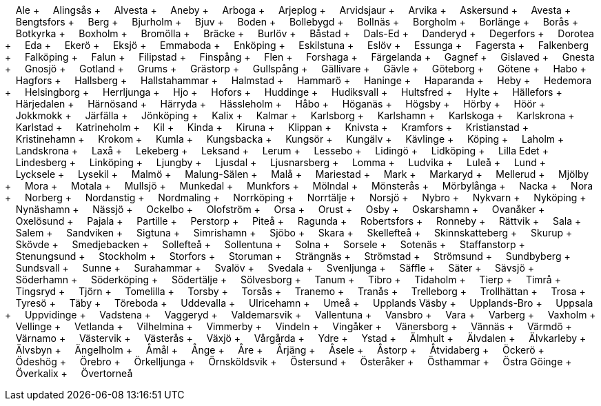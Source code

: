 &nbsp;&nbsp;&nbsp;&nbsp;Ale + &nbsp;&nbsp;&nbsp;&nbsp;Alingsås + &nbsp;&nbsp;&nbsp;&nbsp;Alvesta + &nbsp;&nbsp;&nbsp;&nbsp;Aneby + &nbsp;&nbsp;&nbsp;&nbsp;Arboga + &nbsp;&nbsp;&nbsp;&nbsp;Arjeplog + &nbsp;&nbsp;&nbsp;&nbsp;Arvidsjaur + &nbsp;&nbsp;&nbsp;&nbsp;Arvika + &nbsp;&nbsp;&nbsp;&nbsp;Askersund + &nbsp;&nbsp;&nbsp;&nbsp;Avesta + &nbsp;&nbsp;&nbsp;&nbsp;Bengtsfors + &nbsp;&nbsp;&nbsp;&nbsp;Berg + &nbsp;&nbsp;&nbsp;&nbsp;Bjurholm + &nbsp;&nbsp;&nbsp;&nbsp;Bjuv + &nbsp;&nbsp;&nbsp;&nbsp;Boden + &nbsp;&nbsp;&nbsp;&nbsp;Bollebygd + &nbsp;&nbsp;&nbsp;&nbsp;Bollnäs + &nbsp;&nbsp;&nbsp;&nbsp;Borgholm + &nbsp;&nbsp;&nbsp;&nbsp;Borlänge + &nbsp;&nbsp;&nbsp;&nbsp;Borås + &nbsp;&nbsp;&nbsp;&nbsp;Botkyrka + &nbsp;&nbsp;&nbsp;&nbsp;Boxholm + &nbsp;&nbsp;&nbsp;&nbsp;Bromölla + &nbsp;&nbsp;&nbsp;&nbsp;Bräcke + &nbsp;&nbsp;&nbsp;&nbsp;Burlöv + &nbsp;&nbsp;&nbsp;&nbsp;Båstad + &nbsp;&nbsp;&nbsp;&nbsp;Dals-Ed + &nbsp;&nbsp;&nbsp;&nbsp;Danderyd + &nbsp;&nbsp;&nbsp;&nbsp;Degerfors + &nbsp;&nbsp;&nbsp;&nbsp;Dorotea + &nbsp;&nbsp;&nbsp;&nbsp;Eda + &nbsp;&nbsp;&nbsp;&nbsp;Ekerö + &nbsp;&nbsp;&nbsp;&nbsp;Eksjö + &nbsp;&nbsp;&nbsp;&nbsp;Emmaboda + &nbsp;&nbsp;&nbsp;&nbsp;Enköping + &nbsp;&nbsp;&nbsp;&nbsp;Eskilstuna + &nbsp;&nbsp;&nbsp;&nbsp;Eslöv + &nbsp;&nbsp;&nbsp;&nbsp;Essunga + &nbsp;&nbsp;&nbsp;&nbsp;Fagersta + &nbsp;&nbsp;&nbsp;&nbsp;Falkenberg + &nbsp;&nbsp;&nbsp;&nbsp;Falköping + &nbsp;&nbsp;&nbsp;&nbsp;Falun + &nbsp;&nbsp;&nbsp;&nbsp;Filipstad + &nbsp;&nbsp;&nbsp;&nbsp;Finspång + &nbsp;&nbsp;&nbsp;&nbsp;Flen + &nbsp;&nbsp;&nbsp;&nbsp;Forshaga + &nbsp;&nbsp;&nbsp;&nbsp;Färgelanda + &nbsp;&nbsp;&nbsp;&nbsp;Gagnef + &nbsp;&nbsp;&nbsp;&nbsp;Gislaved + &nbsp;&nbsp;&nbsp;&nbsp;Gnesta + &nbsp;&nbsp;&nbsp;&nbsp;Gnosjö + &nbsp;&nbsp;&nbsp;&nbsp;Gotland + &nbsp;&nbsp;&nbsp;&nbsp;Grums + &nbsp;&nbsp;&nbsp;&nbsp;Grästorp + &nbsp;&nbsp;&nbsp;&nbsp;Gullspång + &nbsp;&nbsp;&nbsp;&nbsp;Gällivare + &nbsp;&nbsp;&nbsp;&nbsp;Gävle + &nbsp;&nbsp;&nbsp;&nbsp;Göteborg + &nbsp;&nbsp;&nbsp;&nbsp;Götene + &nbsp;&nbsp;&nbsp;&nbsp;Habo + &nbsp;&nbsp;&nbsp;&nbsp;Hagfors + &nbsp;&nbsp;&nbsp;&nbsp;Hallsberg + &nbsp;&nbsp;&nbsp;&nbsp;Hallstahammar + &nbsp;&nbsp;&nbsp;&nbsp;Halmstad + &nbsp;&nbsp;&nbsp;&nbsp;Hammarö + &nbsp;&nbsp;&nbsp;&nbsp;Haninge + &nbsp;&nbsp;&nbsp;&nbsp;Haparanda + &nbsp;&nbsp;&nbsp;&nbsp;Heby + &nbsp;&nbsp;&nbsp;&nbsp;Hedemora + &nbsp;&nbsp;&nbsp;&nbsp;Helsingborg + &nbsp;&nbsp;&nbsp;&nbsp;Herrljunga + &nbsp;&nbsp;&nbsp;&nbsp;Hjo + &nbsp;&nbsp;&nbsp;&nbsp;Hofors + &nbsp;&nbsp;&nbsp;&nbsp;Huddinge + &nbsp;&nbsp;&nbsp;&nbsp;Hudiksvall + &nbsp;&nbsp;&nbsp;&nbsp;Hultsfred + &nbsp;&nbsp;&nbsp;&nbsp;Hylte + &nbsp;&nbsp;&nbsp;&nbsp;Hällefors + &nbsp;&nbsp;&nbsp;&nbsp;Härjedalen + &nbsp;&nbsp;&nbsp;&nbsp;Härnösand + &nbsp;&nbsp;&nbsp;&nbsp;Härryda + &nbsp;&nbsp;&nbsp;&nbsp;Hässleholm + &nbsp;&nbsp;&nbsp;&nbsp;Håbo + &nbsp;&nbsp;&nbsp;&nbsp;Höganäs + &nbsp;&nbsp;&nbsp;&nbsp;Högsby + &nbsp;&nbsp;&nbsp;&nbsp;Hörby + &nbsp;&nbsp;&nbsp;&nbsp;Höör + &nbsp;&nbsp;&nbsp;&nbsp;Jokkmokk + &nbsp;&nbsp;&nbsp;&nbsp;Järfälla + &nbsp;&nbsp;&nbsp;&nbsp;Jönköping + &nbsp;&nbsp;&nbsp;&nbsp;Kalix + &nbsp;&nbsp;&nbsp;&nbsp;Kalmar + &nbsp;&nbsp;&nbsp;&nbsp;Karlsborg + &nbsp;&nbsp;&nbsp;&nbsp;Karlshamn + &nbsp;&nbsp;&nbsp;&nbsp;Karlskoga + &nbsp;&nbsp;&nbsp;&nbsp;Karlskrona + &nbsp;&nbsp;&nbsp;&nbsp;Karlstad + &nbsp;&nbsp;&nbsp;&nbsp;Katrineholm + &nbsp;&nbsp;&nbsp;&nbsp;Kil + &nbsp;&nbsp;&nbsp;&nbsp;Kinda + &nbsp;&nbsp;&nbsp;&nbsp;Kiruna + &nbsp;&nbsp;&nbsp;&nbsp;Klippan + &nbsp;&nbsp;&nbsp;&nbsp;Knivsta + &nbsp;&nbsp;&nbsp;&nbsp;Kramfors + &nbsp;&nbsp;&nbsp;&nbsp;Kristianstad + &nbsp;&nbsp;&nbsp;&nbsp;Kristinehamn + &nbsp;&nbsp;&nbsp;&nbsp;Krokom + &nbsp;&nbsp;&nbsp;&nbsp;Kumla + &nbsp;&nbsp;&nbsp;&nbsp;Kungsbacka + &nbsp;&nbsp;&nbsp;&nbsp;Kungsör + &nbsp;&nbsp;&nbsp;&nbsp;Kungälv + &nbsp;&nbsp;&nbsp;&nbsp;Kävlinge + &nbsp;&nbsp;&nbsp;&nbsp;Köping + &nbsp;&nbsp;&nbsp;&nbsp;Laholm + &nbsp;&nbsp;&nbsp;&nbsp;Landskrona + &nbsp;&nbsp;&nbsp;&nbsp;Laxå + &nbsp;&nbsp;&nbsp;&nbsp;Lekeberg + &nbsp;&nbsp;&nbsp;&nbsp;Leksand + &nbsp;&nbsp;&nbsp;&nbsp;Lerum + &nbsp;&nbsp;&nbsp;&nbsp;Lessebo + &nbsp;&nbsp;&nbsp;&nbsp;Lidingö + &nbsp;&nbsp;&nbsp;&nbsp;Lidköping + &nbsp;&nbsp;&nbsp;&nbsp;Lilla Edet + &nbsp;&nbsp;&nbsp;&nbsp;Lindesberg + &nbsp;&nbsp;&nbsp;&nbsp;Linköping + &nbsp;&nbsp;&nbsp;&nbsp;Ljungby + &nbsp;&nbsp;&nbsp;&nbsp;Ljusdal + &nbsp;&nbsp;&nbsp;&nbsp;Ljusnarsberg + &nbsp;&nbsp;&nbsp;&nbsp;Lomma + &nbsp;&nbsp;&nbsp;&nbsp;Ludvika + &nbsp;&nbsp;&nbsp;&nbsp;Luleå + &nbsp;&nbsp;&nbsp;&nbsp;Lund + &nbsp;&nbsp;&nbsp;&nbsp;Lycksele + &nbsp;&nbsp;&nbsp;&nbsp;Lysekil + &nbsp;&nbsp;&nbsp;&nbsp;Malmö + &nbsp;&nbsp;&nbsp;&nbsp;Malung-Sälen + &nbsp;&nbsp;&nbsp;&nbsp;Malå + &nbsp;&nbsp;&nbsp;&nbsp;Mariestad + &nbsp;&nbsp;&nbsp;&nbsp;Mark + &nbsp;&nbsp;&nbsp;&nbsp;Markaryd + &nbsp;&nbsp;&nbsp;&nbsp;Mellerud + &nbsp;&nbsp;&nbsp;&nbsp;Mjölby + &nbsp;&nbsp;&nbsp;&nbsp;Mora + &nbsp;&nbsp;&nbsp;&nbsp;Motala + &nbsp;&nbsp;&nbsp;&nbsp;Mullsjö + &nbsp;&nbsp;&nbsp;&nbsp;Munkedal + &nbsp;&nbsp;&nbsp;&nbsp;Munkfors + &nbsp;&nbsp;&nbsp;&nbsp;Mölndal + &nbsp;&nbsp;&nbsp;&nbsp;Mönsterås + &nbsp;&nbsp;&nbsp;&nbsp;Mörbylånga + &nbsp;&nbsp;&nbsp;&nbsp;Nacka + &nbsp;&nbsp;&nbsp;&nbsp;Nora + &nbsp;&nbsp;&nbsp;&nbsp;Norberg + &nbsp;&nbsp;&nbsp;&nbsp;Nordanstig + &nbsp;&nbsp;&nbsp;&nbsp;Nordmaling + &nbsp;&nbsp;&nbsp;&nbsp;Norrköping + &nbsp;&nbsp;&nbsp;&nbsp;Norrtälje + &nbsp;&nbsp;&nbsp;&nbsp;Norsjö + &nbsp;&nbsp;&nbsp;&nbsp;Nybro + &nbsp;&nbsp;&nbsp;&nbsp;Nykvarn + &nbsp;&nbsp;&nbsp;&nbsp;Nyköping + &nbsp;&nbsp;&nbsp;&nbsp;Nynäshamn + &nbsp;&nbsp;&nbsp;&nbsp;Nässjö + &nbsp;&nbsp;&nbsp;&nbsp;Ockelbo + &nbsp;&nbsp;&nbsp;&nbsp;Olofström + &nbsp;&nbsp;&nbsp;&nbsp;Orsa + &nbsp;&nbsp;&nbsp;&nbsp;Orust + &nbsp;&nbsp;&nbsp;&nbsp;Osby + &nbsp;&nbsp;&nbsp;&nbsp;Oskarshamn + &nbsp;&nbsp;&nbsp;&nbsp;Ovanåker + &nbsp;&nbsp;&nbsp;&nbsp;Oxelösund + &nbsp;&nbsp;&nbsp;&nbsp;Pajala + &nbsp;&nbsp;&nbsp;&nbsp;Partille + &nbsp;&nbsp;&nbsp;&nbsp;Perstorp + &nbsp;&nbsp;&nbsp;&nbsp;Piteå + &nbsp;&nbsp;&nbsp;&nbsp;Ragunda + &nbsp;&nbsp;&nbsp;&nbsp;Robertsfors + &nbsp;&nbsp;&nbsp;&nbsp;Ronneby + &nbsp;&nbsp;&nbsp;&nbsp;Rättvik + &nbsp;&nbsp;&nbsp;&nbsp;Sala + &nbsp;&nbsp;&nbsp;&nbsp;Salem + &nbsp;&nbsp;&nbsp;&nbsp;Sandviken + &nbsp;&nbsp;&nbsp;&nbsp;Sigtuna + &nbsp;&nbsp;&nbsp;&nbsp;Simrishamn + &nbsp;&nbsp;&nbsp;&nbsp;Sjöbo + &nbsp;&nbsp;&nbsp;&nbsp;Skara + &nbsp;&nbsp;&nbsp;&nbsp;Skellefteå + &nbsp;&nbsp;&nbsp;&nbsp;Skinnskatteberg + &nbsp;&nbsp;&nbsp;&nbsp;Skurup + &nbsp;&nbsp;&nbsp;&nbsp;Skövde + &nbsp;&nbsp;&nbsp;&nbsp;Smedjebacken + &nbsp;&nbsp;&nbsp;&nbsp;Sollefteå + &nbsp;&nbsp;&nbsp;&nbsp;Sollentuna + &nbsp;&nbsp;&nbsp;&nbsp;Solna + &nbsp;&nbsp;&nbsp;&nbsp;Sorsele + &nbsp;&nbsp;&nbsp;&nbsp;Sotenäs + &nbsp;&nbsp;&nbsp;&nbsp;Staffanstorp + &nbsp;&nbsp;&nbsp;&nbsp;Stenungsund + &nbsp;&nbsp;&nbsp;&nbsp;Stockholm + &nbsp;&nbsp;&nbsp;&nbsp;Storfors + &nbsp;&nbsp;&nbsp;&nbsp;Storuman + &nbsp;&nbsp;&nbsp;&nbsp;Strängnäs + &nbsp;&nbsp;&nbsp;&nbsp;Strömstad + &nbsp;&nbsp;&nbsp;&nbsp;Strömsund + &nbsp;&nbsp;&nbsp;&nbsp;Sundbyberg + &nbsp;&nbsp;&nbsp;&nbsp;Sundsvall + &nbsp;&nbsp;&nbsp;&nbsp;Sunne + &nbsp;&nbsp;&nbsp;&nbsp;Surahammar + &nbsp;&nbsp;&nbsp;&nbsp;Svalöv + &nbsp;&nbsp;&nbsp;&nbsp;Svedala + &nbsp;&nbsp;&nbsp;&nbsp;Svenljunga + &nbsp;&nbsp;&nbsp;&nbsp;Säffle + &nbsp;&nbsp;&nbsp;&nbsp;Säter + &nbsp;&nbsp;&nbsp;&nbsp;Sävsjö + &nbsp;&nbsp;&nbsp;&nbsp;Söderhamn + &nbsp;&nbsp;&nbsp;&nbsp;Söderköping + &nbsp;&nbsp;&nbsp;&nbsp;Södertälje + &nbsp;&nbsp;&nbsp;&nbsp;Sölvesborg + &nbsp;&nbsp;&nbsp;&nbsp;Tanum + &nbsp;&nbsp;&nbsp;&nbsp;Tibro + &nbsp;&nbsp;&nbsp;&nbsp;Tidaholm + &nbsp;&nbsp;&nbsp;&nbsp;Tierp + &nbsp;&nbsp;&nbsp;&nbsp;Timrå + &nbsp;&nbsp;&nbsp;&nbsp;Tingsryd + &nbsp;&nbsp;&nbsp;&nbsp;Tjörn + &nbsp;&nbsp;&nbsp;&nbsp;Tomelilla + &nbsp;&nbsp;&nbsp;&nbsp;Torsby + &nbsp;&nbsp;&nbsp;&nbsp;Torsås + &nbsp;&nbsp;&nbsp;&nbsp;Tranemo + &nbsp;&nbsp;&nbsp;&nbsp;Tranås + &nbsp;&nbsp;&nbsp;&nbsp;Trelleborg + &nbsp;&nbsp;&nbsp;&nbsp;Trollhättan + &nbsp;&nbsp;&nbsp;&nbsp;Trosa + &nbsp;&nbsp;&nbsp;&nbsp;Tyresö + &nbsp;&nbsp;&nbsp;&nbsp;Täby + &nbsp;&nbsp;&nbsp;&nbsp;Töreboda + &nbsp;&nbsp;&nbsp;&nbsp;Uddevalla + &nbsp;&nbsp;&nbsp;&nbsp;Ulricehamn + &nbsp;&nbsp;&nbsp;&nbsp;Umeå + &nbsp;&nbsp;&nbsp;&nbsp;Upplands Väsby + &nbsp;&nbsp;&nbsp;&nbsp;Upplands-Bro + &nbsp;&nbsp;&nbsp;&nbsp;Uppsala + &nbsp;&nbsp;&nbsp;&nbsp;Uppvidinge + &nbsp;&nbsp;&nbsp;&nbsp;Vadstena + &nbsp;&nbsp;&nbsp;&nbsp;Vaggeryd + &nbsp;&nbsp;&nbsp;&nbsp;Valdemarsvik + &nbsp;&nbsp;&nbsp;&nbsp;Vallentuna + &nbsp;&nbsp;&nbsp;&nbsp;Vansbro + &nbsp;&nbsp;&nbsp;&nbsp;Vara + &nbsp;&nbsp;&nbsp;&nbsp;Varberg + &nbsp;&nbsp;&nbsp;&nbsp;Vaxholm + &nbsp;&nbsp;&nbsp;&nbsp;Vellinge + &nbsp;&nbsp;&nbsp;&nbsp;Vetlanda + &nbsp;&nbsp;&nbsp;&nbsp;Vilhelmina + &nbsp;&nbsp;&nbsp;&nbsp;Vimmerby + &nbsp;&nbsp;&nbsp;&nbsp;Vindeln + &nbsp;&nbsp;&nbsp;&nbsp;Vingåker + &nbsp;&nbsp;&nbsp;&nbsp;Vänersborg + &nbsp;&nbsp;&nbsp;&nbsp;Vännäs + &nbsp;&nbsp;&nbsp;&nbsp;Värmdö + &nbsp;&nbsp;&nbsp;&nbsp;Värnamo + &nbsp;&nbsp;&nbsp;&nbsp;Västervik + &nbsp;&nbsp;&nbsp;&nbsp;Västerås + &nbsp;&nbsp;&nbsp;&nbsp;Växjö + &nbsp;&nbsp;&nbsp;&nbsp;Vårgårda + &nbsp;&nbsp;&nbsp;&nbsp;Ydre + &nbsp;&nbsp;&nbsp;&nbsp;Ystad + &nbsp;&nbsp;&nbsp;&nbsp;Älmhult + &nbsp;&nbsp;&nbsp;&nbsp;Älvdalen + &nbsp;&nbsp;&nbsp;&nbsp;Älvkarleby + &nbsp;&nbsp;&nbsp;&nbsp;Älvsbyn + &nbsp;&nbsp;&nbsp;&nbsp;Ängelholm + &nbsp;&nbsp;&nbsp;&nbsp;Åmål + &nbsp;&nbsp;&nbsp;&nbsp;Ånge + &nbsp;&nbsp;&nbsp;&nbsp;Åre + &nbsp;&nbsp;&nbsp;&nbsp;Årjäng + &nbsp;&nbsp;&nbsp;&nbsp;Åsele + &nbsp;&nbsp;&nbsp;&nbsp;Åstorp + &nbsp;&nbsp;&nbsp;&nbsp;Åtvidaberg + &nbsp;&nbsp;&nbsp;&nbsp;Öckerö + &nbsp;&nbsp;&nbsp;&nbsp;Ödeshög + &nbsp;&nbsp;&nbsp;&nbsp;Örebro + &nbsp;&nbsp;&nbsp;&nbsp;Örkelljunga + &nbsp;&nbsp;&nbsp;&nbsp;Örnsköldsvik + &nbsp;&nbsp;&nbsp;&nbsp;Östersund + &nbsp;&nbsp;&nbsp;&nbsp;Österåker + &nbsp;&nbsp;&nbsp;&nbsp;Östhammar + &nbsp;&nbsp;&nbsp;&nbsp;Östra Göinge + &nbsp;&nbsp;&nbsp;&nbsp;Överkalix + &nbsp;&nbsp;&nbsp;&nbsp;Övertorneå
